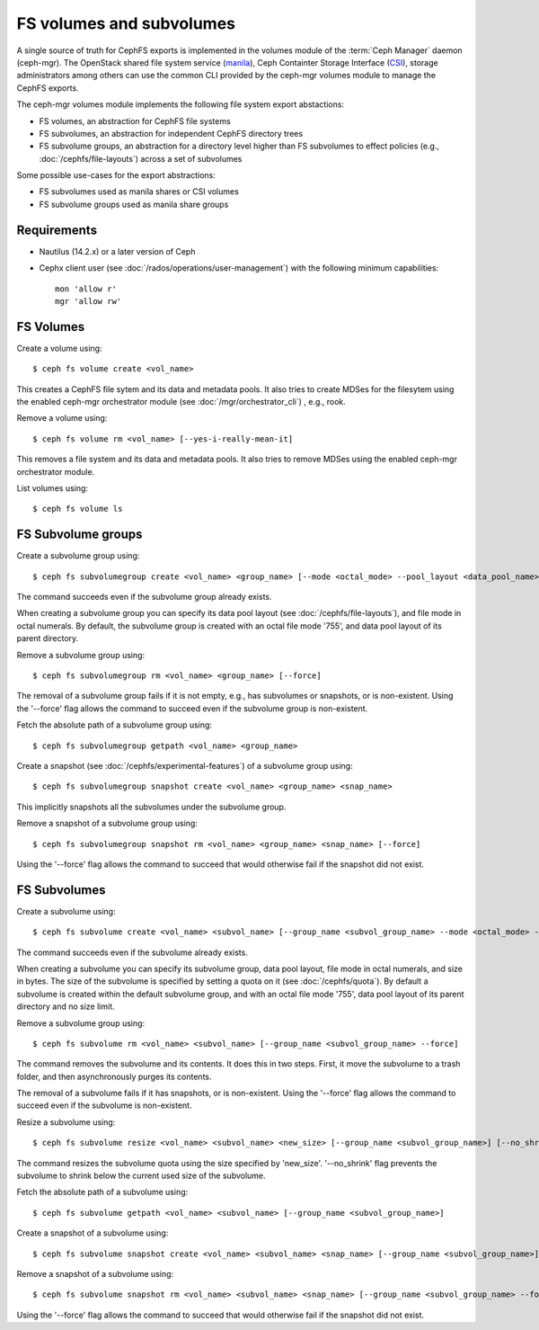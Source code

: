 .. _fs-volumes-and-subvolumes:

FS volumes and subvolumes
=========================

A  single source of truth for CephFS exports is implemented in the volumes
module of the :term:`Ceph Manager` daemon (ceph-mgr). The OpenStack shared
file system service (manila_), Ceph Containter Storage Interface (CSI_),
storage administrators among others can use the common CLI provided by the
ceph-mgr volumes module to manage the CephFS exports.

The ceph-mgr volumes module implements the following file system export
abstactions:

* FS volumes, an abstraction for CephFS file systems

* FS subvolumes, an abstraction for independent CephFS directory trees

* FS subvolume groups, an abstraction for a directory level higher than FS
  subvolumes to effect policies (e.g., :doc:`/cephfs/file-layouts`) across a
  set of subvolumes

Some possible use-cases for the export abstractions:

* FS subvolumes used as manila shares or CSI volumes

* FS subvolume groups used as manila share groups

Requirements
------------

* Nautilus (14.2.x) or a later version of Ceph

* Cephx client user (see :doc:`/rados/operations/user-management`) with
  the following minimum capabilities::

    mon 'allow r'
    mgr 'allow rw'


FS Volumes
----------

Create a volume using::

    $ ceph fs volume create <vol_name>

This creates a CephFS file sytem and its data and metadata pools. It also tries
to create MDSes for the filesytem using the enabled ceph-mgr orchestrator
module  (see :doc:`/mgr/orchestrator_cli`) , e.g., rook.

Remove a volume using::

    $ ceph fs volume rm <vol_name> [--yes-i-really-mean-it]

This removes a file system and its data and metadata pools. It also tries to
remove MDSes using the enabled ceph-mgr orchestrator module.

List volumes using::

    $ ceph fs volume ls

FS Subvolume groups
-------------------

Create a subvolume group using::

    $ ceph fs subvolumegroup create <vol_name> <group_name> [--mode <octal_mode> --pool_layout <data_pool_name>]

The command succeeds even if the subvolume group already exists.

When creating a subvolume group you can specify its data pool layout (see
:doc:`/cephfs/file-layouts`), and file mode in octal numerals. By default, the
subvolume group is created with an octal file mode '755', and data pool layout
of its parent directory.


Remove a subvolume group using::

    $ ceph fs subvolumegroup rm <vol_name> <group_name> [--force]

The removal of a subvolume group fails if it is not empty, e.g., has subvolumes
or snapshots, or is non-existent. Using the '--force' flag allows the command
to succeed even if the subvolume group is non-existent.


Fetch the absolute path of a subvolume group using::

    $ ceph fs subvolumegroup getpath <vol_name> <group_name>

Create a snapshot (see :doc:`/cephfs/experimental-features`) of a
subvolume group using::

    $ ceph fs subvolumegroup snapshot create <vol_name> <group_name> <snap_name>

This implicitly snapshots all the subvolumes under the subvolume group.

Remove a snapshot of a subvolume group using::

    $ ceph fs subvolumegroup snapshot rm <vol_name> <group_name> <snap_name> [--force]

Using the '--force' flag allows the command to succeed that would otherwise
fail if the snapshot did not exist.


FS Subvolumes
-------------

Create a subvolume using::

    $ ceph fs subvolume create <vol_name> <subvol_name> [--group_name <subvol_group_name> --mode <octal_mode> --pool_layout <data_pool_name> --size <size_in_bytes>]


The command succeeds even if the subvolume already exists.

When creating a subvolume you can specify its subvolume group, data pool layout,
file mode in octal numerals, and size in bytes. The size of the subvolume is
specified by setting a quota on it (see :doc:`/cephfs/quota`). By default a
subvolume is created within the default subvolume group, and with an octal file
mode '755', data pool layout of its parent directory and no size limit.


Remove a subvolume group using::

    $ ceph fs subvolume rm <vol_name> <subvol_name> [--group_name <subvol_group_name> --force]


The command removes the subvolume and its contents. It does this in two steps.
First, it move the subvolume to a trash folder, and then asynchronously purges
its contents.

The removal of a subvolume fails if it has snapshots, or is non-existent.
Using the '--force' flag allows the command to succeed even if the subvolume is
non-existent.

Resize a subvolume using::

    $ ceph fs subvolume resize <vol_name> <subvol_name> <new_size> [--group_name <subvol_group_name>] [--no_shrink]

The command resizes the subvolume quota using the size specified by 'new_size'.
'--no_shrink' flag prevents the subvolume to shrink below the current used size of the subvolume.

Fetch the absolute path of a subvolume using::

    $ ceph fs subvolume getpath <vol_name> <subvol_name> [--group_name <subvol_group_name>]


Create a snapshot of a subvolume using::

    $ ceph fs subvolume snapshot create <vol_name> <subvol_name> <snap_name> [--group_name <subvol_group_name>]


Remove a snapshot of a subvolume using::

    $ ceph fs subvolume snapshot rm <vol_name> <subvol_name> <snap_name> [--group_name <subvol_group_name> --force]

Using the '--force' flag allows the command to succeed that would otherwise
fail if the snapshot did not exist.

.. _manila: https://github.com/openstack/manila
.. _CSI: https://github.com/ceph/ceph-csi
